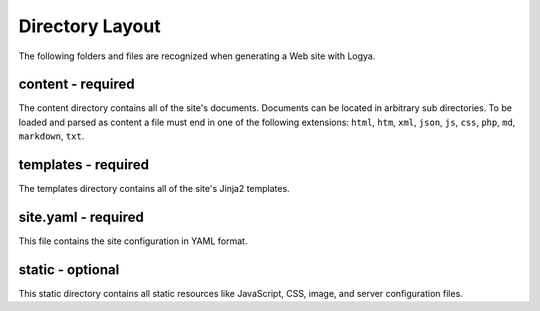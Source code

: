 .. directorylayout:

Directory Layout
================

The following folders and files are recognized when generating a Web site with Logya.

content - required
~~~~~~~~~~~~~~~~~~

The content directory contains all of the site's documents. Documents can be located in arbitrary sub directories. To be loaded and parsed as content a file must end in one of the following extensions: ``html``, ``htm``, ``xml``, ``json``, ``js``, ``css``, ``php``, ``md``, ``markdown``, ``txt``.

templates - required
~~~~~~~~~~~~~~~~~~~~

The templates directory contains all of the site's Jinja2 templates.

site.yaml - required
~~~~~~~~~~~~~~~~~~~~

This file contains the site configuration in YAML format.

static - optional
~~~~~~~~~~~~~~~~~

This static directory contains all static resources like JavaScript, CSS, image, and server configuration files.
